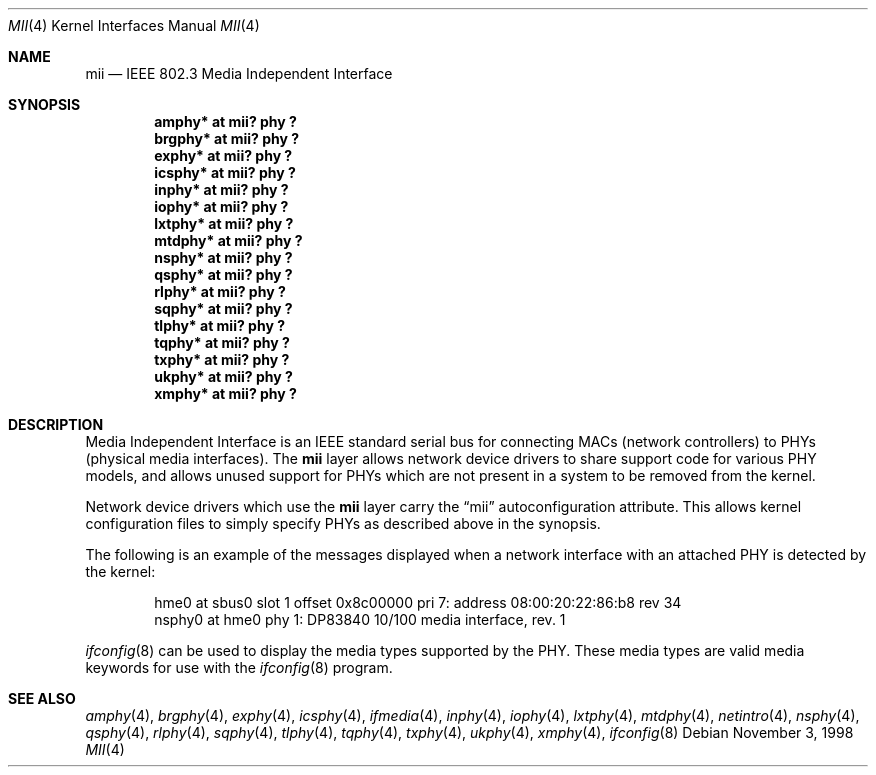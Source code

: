 .\"	$OpenBSD: src/share/man/man4/mii.4,v 1.8 2001/03/11 02:51:01 aaron Exp $
.\"	$NetBSD: mii.4,v 1.1 1998/11/04 05:21:50 thorpej Exp $
.\"
.\" Copyright (c) 1998 The NetBSD Foundation, Inc.
.\" All rights reserved.
.\"
.\" This code is derived from software contributed to The NetBSD Foundation
.\" by Jason R. Thorpe of the Numerical Aerospace Simulation Facility,
.\" NASA Ames Research Center.
.\"
.\" Redistribution and use in source and binary forms, with or without
.\" modification, are permitted provided that the following conditions
.\" are met:
.\" 1. Redistributions of source code must retain the above copyright
.\"    notice, this list of conditions and the following disclaimer.
.\" 2. Redistributions in binary form must reproduce the above copyright
.\"    notice, this list of conditions and the following disclaimer in the
.\"    documentation and/or other materials provided with the distribution.
.\" 3. All advertising materials mentioning features or use of this software
.\"    must display the following acknowledgement:
.\"        This product includes software developed by the NetBSD
.\"        Foundation, Inc. and its contributors.
.\" 4. Neither the name of The NetBSD Foundation nor the names of its
.\"    contributors may be used to endorse or promote products derived
.\"    from this software without specific prior written permission.
.\"
.\" THIS SOFTWARE IS PROVIDED BY THE NETBSD FOUNDATION, INC. AND CONTRIBUTORS
.\" ``AS IS'' AND ANY EXPRESS OR IMPLIED WARRANTIES, INCLUDING, BUT NOT LIMITED
.\" TO, THE IMPLIED WARRANTIES OF MERCHANTABILITY AND FITNESS FOR A PARTICULAR
.\" PURPOSE ARE DISCLAIMED.  IN NO EVENT SHALL THE FOUNDATION OR CONTRIBUTORS
.\" BE LIABLE FOR ANY DIRECT, INDIRECT, INCIDENTAL, SPECIAL, EXEMPLARY, OR
.\" CONSEQUENTIAL DAMAGES (INCLUDING, BUT NOT LIMITED TO, PROCUREMENT OF
.\" SUBSTITUTE GOODS OR SERVICES; LOSS OF USE, DATA, OR PROFITS; OR BUSINESS
.\" INTERRUPTION) HOWEVER CAUSED AND ON ANY THEORY OF LIABILITY, WHETHER IN
.\" CONTRACT, STRICT LIABILITY, OR TORT (INCLUDING NEGLIGENCE OR OTHERWISE)
.\" ARISING IN ANY WAY OUT OF THE USE OF THIS SOFTWARE, EVEN IF ADVISED OF THE
.\" POSSIBILITY OF SUCH DAMAGE.
.\"
.Dd November 3, 1998
.Dt MII 4
.Os
.Sh NAME
.Nm mii
.Nd IEEE 802.3 Media Independent Interface
.Sh SYNOPSIS
.Cd "amphy* at mii? phy ?"
.Cd "brgphy* at mii? phy ?"
.Cd "exphy* at mii? phy ?"
.Cd "icsphy* at mii? phy ?"
.Cd "inphy* at mii? phy ?"
.Cd "iophy* at mii? phy ?"
.Cd "lxtphy* at mii? phy ?"
.Cd "mtdphy* at mii? phy ?"
.Cd "nsphy* at mii? phy ?"
.Cd "qsphy* at mii? phy ?"
.Cd "rlphy* at mii? phy ?"
.Cd "sqphy* at mii? phy ?"
.Cd "tlphy* at mii? phy ?"
.Cd "tqphy* at mii? phy ?"
.Cd "txphy* at mii? phy ?"
.Cd "ukphy* at mii? phy ?"
.Cd "xmphy* at mii? phy ?"
.Sh DESCRIPTION
Media Independent Interface is an IEEE standard serial bus for
connecting MACs (network controllers) to PHYs (physical media
interfaces).  The
.Nm
layer allows network device drivers to share support code for
various PHY models, and allows unused support for PHYs which
are not present in a system to be removed from the kernel.
.Pp
Network device drivers which use the
.Nm
layer carry the
.Dq mii
autoconfiguration attribute.  This allows kernel configuration
files to simply specify PHYs as described above in the synopsis.
.Pp
The following is an example of the messages displayed when a network
interface with an attached PHY is detected by the kernel:
.Bd -literal -offset indent
hme0 at sbus0 slot 1 offset 0x8c00000 pri 7: address 08:00:20:22:86:b8 rev 34
nsphy0 at hme0 phy 1: DP83840 10/100 media interface, rev. 1
.Ed
.Pp
.Xr ifconfig 8
can be used to display the media types supported by the PHY.
These media types are valid media keywords for use with the
.Xr ifconfig 8
program.
.Sh SEE ALSO
.Xr amphy 4 ,
.Xr brgphy 4 ,
.Xr exphy 4 ,
.Xr icsphy 4 ,
.Xr ifmedia 4 ,
.Xr inphy 4 ,
.Xr iophy 4 ,
.Xr lxtphy 4 ,
.Xr mtdphy 4 ,
.Xr netintro 4 ,
.Xr nsphy 4 ,
.Xr qsphy 4 ,
.Xr rlphy 4 ,
.Xr sqphy 4 ,
.Xr tlphy 4 ,
.Xr tqphy 4 ,
.Xr txphy 4 ,
.Xr ukphy 4 ,
.Xr xmphy 4 ,
.Xr ifconfig 8
